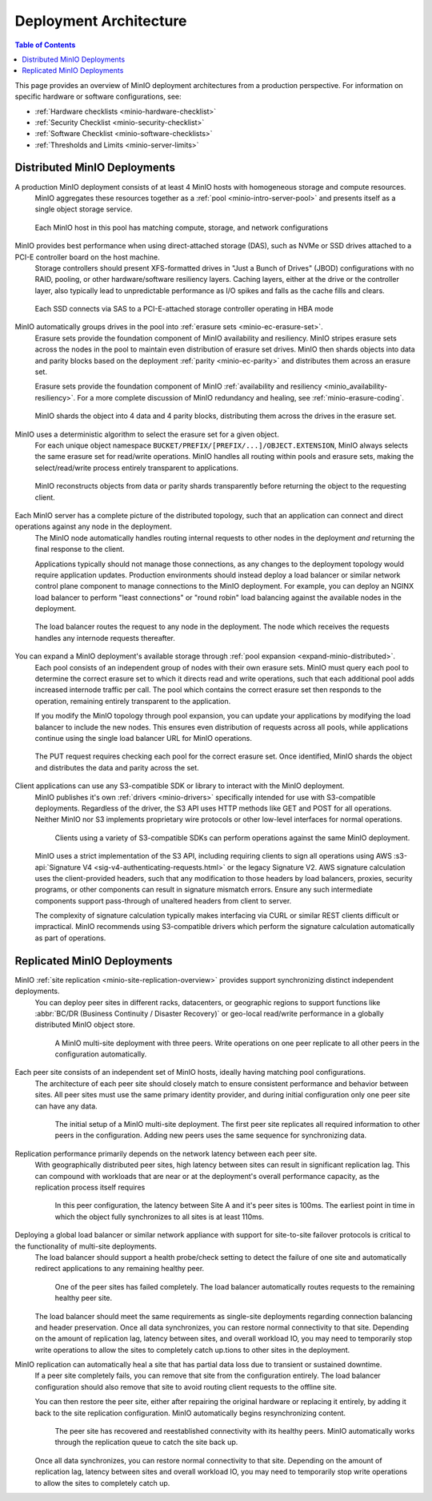 .. _minio-architecture:

=======================
Deployment Architecture
=======================

.. default-domain:: minio

.. contents:: Table of Contents
   :local:
   :depth: 2

.. meta::
   :keywords: topology, architecture, deployment, production
   :description: Information on MinIO Deployment architecture and topology in production environments

This page provides an overview of MinIO deployment architectures from a production perspective.
For information on specific hardware or software configurations, see:

- :ref:`Hardware checklists <minio-hardware-checklist>`
- :ref:`Security Checklist <minio-security-checklist>`
- :ref:`Software Checklist <minio-software-checklists>`
- :ref:`Thresholds and Limits <minio-server-limits>`

Distributed MinIO Deployments
-----------------------------

A production MinIO deployment consists of at least 4 MinIO hosts with homogeneous storage and compute resources.
   MinIO aggregates these resources together as a :ref:`pool <minio-intro-server-pool>` and presents itself as a single object storage service.

   .. figure:: /images/architecture/architecture-4-node-deploy.svg
      :figwidth: 100%
      :alt: 4 Node MinIO deployment with homogeneous storage and compute resources
      :align: center

      Each MinIO host in this pool has matching compute, storage, and network configurations

MinIO provides best performance when using direct-attached storage (DAS), such as NVMe or SSD drives attached to a PCI-E controller board on the host machine. 
   Storage controllers should present XFS-formatted drives in "Just a Bunch of Drives" (JBOD) configurations with no RAID, pooling, or other hardware/software resiliency layers.
   Caching layers, either at the drive or the controller layer, also typically lead to unpredictable performance as I/O spikes and falls as the cache fills and clears. 

   .. figure:: /images/architecture/architecture-one-node-DAS.svg
      :figwidth: 100%
      :alt: MinIO Server diagram of Direct-Attached Storage via SAS to a PCI-E Storage Controller
      :align: center

      Each SSD connects via SAS to a PCI-E-attached storage controller operating in HBA mode

MinIO automatically groups drives in the pool into :ref:`erasure sets <minio-ec-erasure-set>`. 
   Erasure sets provide the foundation component of MinIO availability and resiliency. 
   MinIO stripes erasure sets across the nodes in the pool to maintain even distribution of erasure set drives.
   MinIO then shards objects into data and parity blocks based on the deployment :ref:`parity <minio-ec-parity>` and distributes them across an erasure set.

   Erasure sets provide the foundation component of MinIO :ref:`availability and resiliency <minio_availability-resiliency>`.
   For a more complete discussion of MinIO redundancy and healing, see :ref:`minio-erasure-coding`.

   .. figure:: /images/architecture/architecture-erasure-set-shard.svg
      :figwidth: 100%
      :alt: Diagram of object being sharded into 4 data and 4 parity blocks, distributed across 8 drives
      :align: center

      MinIO shards the object into 4 data and 4 parity blocks, distributing them across the drives in the erasure set. 

MinIO uses a deterministic algorithm to select the erasure set for a given object.
   For each unique object namespace ``BUCKET/PREFIX/[PREFIX/...]/OBJECT.EXTENSION``, MinIO always selects the same erasure set for read/write operations.
   MinIO handles all routing within pools and erasure sets, making the select/read/write process entirely transparent to applications.

   .. figure:: /images/architecture/architecture-erasure-set-retrieve-object.svg
      :figwidth: 100%
      :alt: Diagram of object retrieval from only data shards
      :align: center

      MinIO reconstructs objects from data or parity shards transparently before returning the object to the requesting client.

Each MinIO server has a complete picture of the distributed topology, such that an application can connect and direct operations against any node in the deployment.
   The MinIO node automatically handles routing internal requests to other nodes in the deployment *and* returning the final response to the client.

   Applications typically should not manage those connections, as any changes to the deployment topology would require application updates.
   Production environments should instead deploy a load balancer or similar network control plane component to manage connections to the MinIO deployment.
   For example, you can deploy an NGINX load balancer to perform "least connections" or "round robin" load balancing against the available nodes in the deployment.

   .. figure:: /images/architecture/architecture-load-balancer-8-node.svg
      :figwidth: 100%
      :alt: Diagram of an 8-node MinIO deployment behind a load balancer
      :align: center

      The load balancer routes the request to any node in the deployment.
      The node which receives the requests handles any internode requests thereafter.

You can expand a MinIO deployment's available storage through :ref:`pool expansion <expand-minio-distributed>`.
   Each pool consists of an independent group of nodes with their own erasure sets.
   MinIO must query each pool to determine the correct erasure set to which it directs read and write operations, such that each additional pool adds increased internode traffic per call.
   The pool which contains the correct erasure set then responds to the operation, remaining entirely transparent to the application.

   If you modify the MinIO topology through pool expansion, you can update your applications by modifying the load balancer to include the new nodes.
   This ensures even distribution of requests across all pools, while applications continue using the single load balancer URL for MinIO operations.

   .. figure:: /images/architecture/architecture-load-balancer-multi-pool.svg
      :figwidth: 100%
      :alt: Diagram of a multi-pool minio deployment behind a load balancer
      :align: center

      The PUT request requires checking each pool for the correct erasure set.
      Once identified, MinIO shards the object and distributes the data and parity across the set.

Client applications can use any S3-compatible SDK or library to interact with the MinIO deployment.
   MinIO publishes it's own :ref:`drivers <minio-drivers>` specifically intended for use with S3-compatible deployments.
   Regardless of the driver, the S3 API uses HTTP methods like GET and POST for all operations.
   Neither MinIO nor S3 implements proprietary wire protocols or other low-level interfaces for normal operations.

   .. figure:: /images/architecture/architecture-multiple-clients.svg
      :figwidth: 100%
      :alt: Diagram of multiple S3-compatible clients using SDKs to connect to MinIO

      Clients using a variety of S3-compatible SDKs can perform operations against the same MinIO deployment.

   MinIO uses a strict implementation of the S3 API, including requiring clients to sign all operations using AWS :s3-api:`Signature V4 <sig-v4-authenticating-requests.html>` or the legacy Signature V2.
   AWS signature calculation uses the client-provided headers, such that any modification to those headers by load balancers, proxies, security programs, or other components can result in signature mismatch errors.
   Ensure any such intermediate components support pass-through of unaltered headers from client to server.

   The complexity of signature calculation typically makes interfacing via CURL or similar REST clients difficult or impractical. 
   MinIO recommends using S3-compatible drivers which perform the signature calculation automatically as part of operations.

Replicated MinIO Deployments
----------------------------

MinIO :ref:`site replication <minio-site-replication-overview>` provides support synchronizing distinct independent deployments.
   You can deploy peer sites in different racks, datacenters, or geographic regions to support functions like :abbr:`BC/DR (Business Continuity / Disaster Recovery)` or geo-local read/write performance in a globally distributed MinIO object store.

   .. figure:: /images/architecture/architecture-multi-site.svg
      :figwidth: 100%
      :alt: Diagram of a multi-site deployment with three MinIO peer site

      A MinIO multi-site deployment with three peers.
      Write operations on one peer replicate to all other peers in the configuration automatically.

Each peer site consists of an independent set of MinIO hosts, ideally having matching pool configurations.
   The architecture of each peer site should closely match to ensure consistent performance and behavior between sites.
   All peer sites must use the same primary identity provider, and during initial configuration only one peer site can have any data.

   .. figure:: /images/architecture/architecture-multi-site-setup.svg
      :figwidth: 100%
      :alt: Diagram of a multi-site deployment during initial setup

      The initial setup of a MinIO multi-site deployment.
      The first peer site replicates all required information to other peers in the configuration.
      Adding new peers uses the same sequence for synchronizing data.

Replication performance primarily depends on the network latency between each peer site.
   With geographically distributed peer sites, high latency between sites can result in significant replication lag.
   This can compound with workloads that are near or at the deployment's overall performance capacity, as the replication process itself requires 

   .. figure:: /images/architecture/architecture-multi-site-latency.svg
      :figwidth: 100%
      :alt: Diagram of a multi-site deployment with latency between sites

      In this peer configuration, the latency between Site A and it's peer sites is 100ms.
      The earliest point in time in which the object fully synchronizes to all sites is at least 110ms.

Deploying a global load balancer or similar network appliance with support for site-to-site failover protocols is critical to the functionality of multi-site deployments.
   The load balancer should support a health probe/check setting to detect the failure of one site and automatically redirect applications to any remaining healthy peer.

   .. figure:: /images/architecture/architecture-load-balancer-multi-site.svg
      :figwidth: 100%
      :alt: Diagram of a multi-site deployment with a failed site

      One of the peer sites has failed completely.
      The load balancer automatically routes requests to the remaining healthy peer site.

   The load balancer should meet the same requirements as single-site deployments regarding connection balancing and header preservation.
   Once all data synchronizes, you can restore normal connectivity to that site.
   Depending on the amount of replication lag, latency between sites, and overall workload IO, you may need to temporarily stop write operations to allow the sites to completely catch up.tions to other sites in the deployment.

MinIO replication can automatically heal a site that has partial data loss due to transient or sustained downtime. 
   If a peer site completely fails, you can remove that site from the configuration entirely.
   The load balancer configuration should also remove that site to avoid routing client requests to the offline site.

   You can then restore the peer site, either after repairing the original hardware or replacing it entirely, by adding it back to the site replication configuration.
   MinIO automatically begins resynchronizing content.

   .. figure:: /images/architecture/architecture-load-balancer-multi-site-healing.svg
      :figwidth: 100%
      :alt: Diagram of a multi-site deployment with a healing site

      The peer site has recovered and reestablished connectivity with its healthy peers.
      MinIO automatically works through the replication queue to catch the site back up.

   Once all data synchronizes, you can restore normal connectivity to that site.
   Depending on the amount of replication lag, latency between sites and overall workload IO, you may need to temporarily stop write operations to allow the sites to completely catch up.